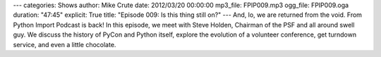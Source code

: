 ---
categories: Shows
author: Mike Crute
date: 2012/03/20 00:00:00
mp3_file: FPIP009.mp3
ogg_file: FPIP009.oga
duration: "47:45"
explicit: True
title: "Episode 009: Is this thing still on?"
---
And, lo, we are returned from the void. From Python Import Podcast is back! In
this episode, we meet with Steve Holden, Chairman of the PSF and all around
swell guy. We discuss the history of PyCon and Python itself, explore the
evolution of a volunteer conference, get turndown service, and even a little
chocolate.
